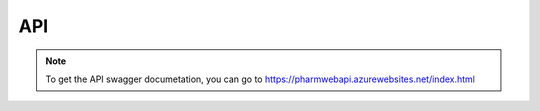 API
===

.. note:: To get the API swagger documetation, you can go to https://pharmwebapi.azurewebsites.net/index.html

.. autosummary::
   :toctree: generated

   lumache

.. image Images/ApiSwagger.png
